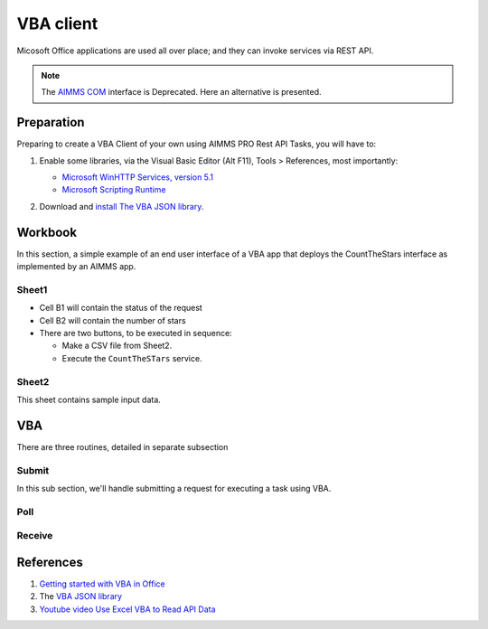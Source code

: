 VBA client
================

Micosoft Office applications are used all over place; and they can invoke services via REST API.

.. note:: The `AIMMS COM <https://documentation.aimms.com/deprecation-table.html#:~:text=AIMMS%20COM%20is%20considered%20%E2%80%98old%E2%80%99%20architecture>`_ interface is Deprecated. Here an alternative is presented.

Preparation
--------------

Preparing to create a VBA Client of your own using AIMMS PRO Rest API Tasks, you will have to:

#.  Enable some libraries, via the Visual Basic Editor (Alt F11), Tools > References, most importantly:

    * `Microsoft WinHTTP Services, version 5.1 <https://learn.microsoft.com/en-us/windows/win32/winhttp/about-winhttp>`_
    
    * `Microsoft Scripting Runtime <https://learn.microsoft.com/en-us/previous-versions/office/developer/office2000/aa155438(v=office.10)>`_
    
    .. image:: images/vba-client-selected-tools-references.png
        :align: center

#.  Download and `install The VBA JSON library <https://github.com/VBA-tools/VBA-JSON#installation>`_.


Workbook
----------

In this section, a simple example of an end user interface of a VBA app that deploys the CountTheStars interface as implemented by an AIMMS app.

Sheet1
^^^^^^^^^^

* Cell B1 will contain the status of the request

* Cell B2 will contain the number of stars

* There are two buttons, to be executed in sequence:

  * Make a CSV file from Sheet2.
  
  * Execute the ``CountTheSTars`` service.

Sheet2
^^^^^^^^^^^^^^^^^^

This sheet contains sample input data.


VBA
----------

There are three routines, detailed in separate subsection

Submit
^^^^^^^^^^^^^^^^^^^^

In this sub section, we'll handle submitting a request for executing a task using VBA.

Poll
^^^^^^^^^^^^^^^^^^^^

Receive
^^^^^^^^^^^^^^^^^^^^

References
---------------

#.  `Getting started with VBA in Office <https://learn.microsoft.com/en-us/office/vba/library-reference/concepts/getting-started-with-vba-in-office>`_

#.  The `VBA JSON library <https://github.com/VBA-tools/VBA-JSON>`_

#.  `Youtube video Use Excel VBA to Read API Data <https://www.youtube.com/watch?v=KZeYKZJzQIk>`_












